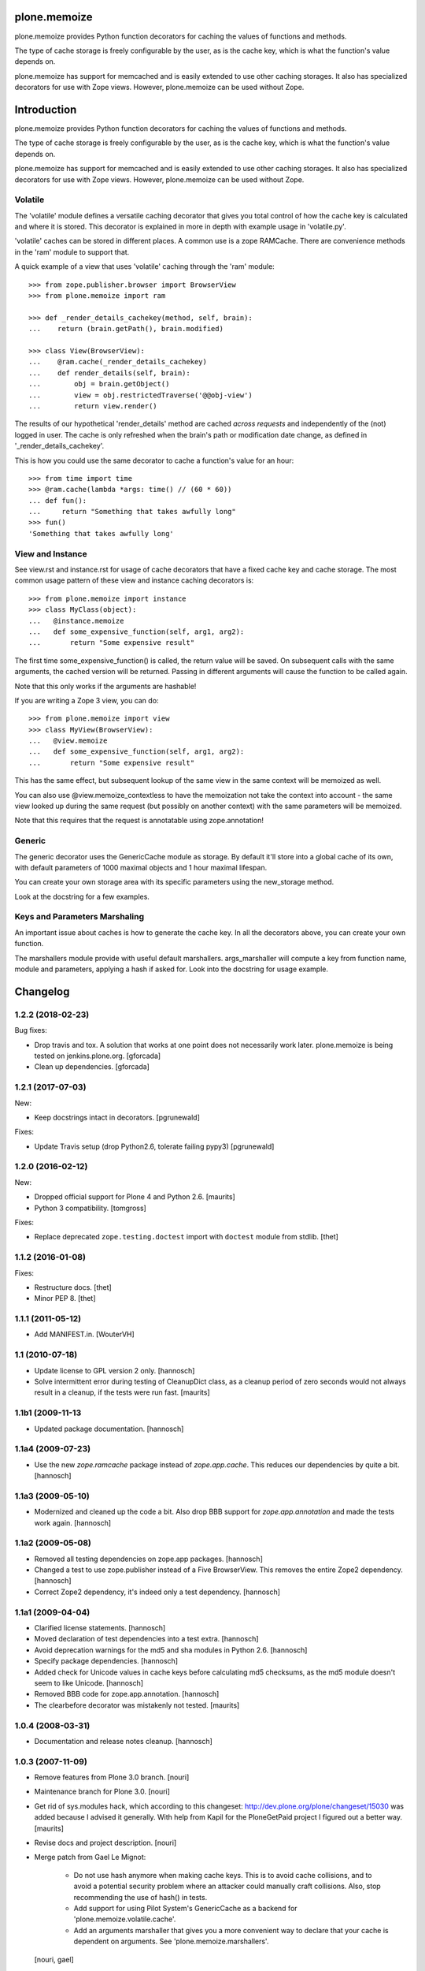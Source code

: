 plone.memoize
=============

.. image:: https://travis-ci.org/plone/plone.memoize.svg?branch=master
       :target: https://travis-ci.org/plone/plone.memoize

plone.memoize provides Python function decorators for caching the
values of functions and methods.

The type of cache storage is freely configurable by the user, as is
the cache key, which is what the function's value depends on.

plone.memoize has support for memcached and is easily extended to use
other caching storages.  It also has specialized decorators for use
with Zope views.  However, plone.memoize can be used without Zope.

Introduction
============

plone.memoize provides Python function decorators for caching the values of functions and methods.

The type of cache storage is freely configurable by the user, as is the cache key, which is what the function's value depends on.

plone.memoize has support for memcached and is easily extended to use other caching storages.
It also has specialized decorators for use with Zope views.
However, plone.memoize can be used without Zope.


Volatile
--------

The 'volatile' module defines a versatile caching decorator that gives you total control of how the cache key is calculated and where it is stored.
This decorator is explained in more in depth with example usage in 'volatile.py'.

'volatile' caches can be stored in different places.
A common use is a zope RAMCache.
There are convenience methods in the 'ram' module to support that.

A quick example of a view that uses 'volatile' caching through the 'ram' module::

    >>> from zope.publisher.browser import BrowserView
    >>> from plone.memoize import ram

    >>> def _render_details_cachekey(method, self, brain):
    ...    return (brain.getPath(), brain.modified)

    >>> class View(BrowserView):
    ...    @ram.cache(_render_details_cachekey)
    ...    def render_details(self, brain):
    ...        obj = brain.getObject()
    ...        view = obj.restrictedTraverse('@@obj-view')
    ...        return view.render()

The results of our hypothetical 'render_details' method are cached *across requests* and independently of the (not) logged in user.
The cache is only refreshed when the brain's path or modification date change, as defined in '_render_details_cachekey'.

This is how you could use the same decorator to cache a function's value for an hour::

    >>> from time import time
    >>> @ram.cache(lambda *args: time() // (60 * 60))
    ... def fun():
    ...     return "Something that takes awfully long"
    >>> fun()
    'Something that takes awfully long'


View and Instance
-----------------

See view.rst and instance.rst for usage of cache decorators that have a fixed cache key and cache storage.
The most common usage pattern of these view and instance caching decorators is::

    >>> from plone.memoize import instance
    >>> class MyClass(object):
    ...   @instance.memoize
    ...   def some_expensive_function(self, arg1, arg2):
    ...       return "Some expensive result"

The first time some_expensive_function() is called, the return value will be saved.
On subsequent calls with the same arguments, the cached version will be returned.
Passing in different arguments will cause the function to be called again.

Note that this only works if the arguments are hashable!

If you are writing a Zope 3 view, you can do::

    >>> from plone.memoize import view
    >>> class MyView(BrowserView):
    ...   @view.memoize
    ...   def some_expensive_function(self, arg1, arg2):
    ...       return "Some expensive result"

This has the same effect, but subsequent lookup of the same view in the same context will be memoized as well.

You can also use @view.memoize_contextless to have the memoization not take the context into account - the same view looked up during the same request (but possibly on another context) with the same parameters will be memoized.

Note that this requires that the request is annotatable using zope.annotation!


Generic
-------

The generic decorator uses the GenericCache module as storage.
By default it'll store into a global cache of its own, with default parameters of 1000 maximal objects and 1 hour maximal lifespan.

You can create your own storage area with its specific parameters using the new_storage method.

Look at the docstring for a few examples.


Keys and Parameters Marshaling
------------------------------

An important issue about caches is how to generate the cache key.
In all the decorators above, you can create your own function.

The marshallers module provide with useful default marshallers.
args_marshaller will compute a key from function name, module and parameters, applying a hash if asked for.
Look into the docstring for usage example.


Changelog
=========

1.2.2 (2018-02-23)
------------------

Bug fixes:

- Drop travis and tox. A solution that works at one point does not necessarily work later.
  plone.memoize is being tested on jenkins.plone.org.
  [gforcada]

- Clean up dependencies.
  [gforcada]


1.2.1 (2017-07-03)
------------------

New:

- Keep docstrings intact in decorators.
  [pgrunewald]

Fixes:

- Update Travis setup (drop Python2.6, tolerate failing pypy3)
  [pgrunewald]


1.2.0 (2016-02-12)
------------------

New:

- Dropped official support for Plone 4 and Python 2.6.  [maurits]

- Python 3 compatibility.  [tomgross]

Fixes:

- Replace deprecated ``zope.testing.doctest`` import with ``doctest`` module
  from stdlib.
  [thet]


1.1.2 (2016-01-08)
------------------

Fixes:

- Restructure docs.
  [thet]

- Minor PEP 8.
  [thet]


1.1.1 (2011-05-12)
------------------

- Add MANIFEST.in.
  [WouterVH]


1.1 (2010-07-18)
----------------

- Update license to GPL version 2 only.
  [hannosch]

- Solve intermittent error during testing of CleanupDict class, as a
  cleanup period of zero seconds would not always result in a cleanup,
  if the tests were run fast.
  [maurits]


1.1b1 (2009-11-13
------------------

- Updated package documentation.
  [hannosch]


1.1a4 (2009-07-23)
------------------

- Use the new `zope.ramcache` package instead of `zope.app.cache`. This
  reduces our dependencies by quite a bit.
  [hannosch]


1.1a3 (2009-05-10)
------------------

- Modernized and cleaned up the code a bit. Also drop BBB support for
  `zope.app.annotation` and made the tests work again.
  [hannosch]


1.1a2 (2009-05-08)
------------------

- Removed all testing dependencies on zope.app packages.
  [hannosch]

- Changed a test to use zope.publisher instead of a Five BrowserView. This
  removes the entire Zope2 dependency.
  [hannosch]

- Correct Zope2 dependency, it's indeed only a test dependency.
  [hannosch]


1.1a1 (2009-04-04)
------------------

- Clarified license statements.
  [hannosch]

- Moved declaration of test dependencies into a test extra.
  [hannosch]

- Avoid deprecation warnings for the md5 and sha modules in Python 2.6.
  [hannosch]

- Specify package dependencies.
  [hannosch]

- Added check for Unicode values in cache keys before calculating md5
  checksums, as the md5 module doesn't seem to like Unicode.
  [hannosch]

- Removed BBB code for zope.app.annotation.
  [hannosch]

- The clearbefore decorator was mistakenly not tested.
  [maurits]


1.0.4 (2008-03-31)
------------------

- Documentation and release notes cleanup.
  [hannosch]


1.0.3 (2007-11-09)
------------------

- Remove features from Plone 3.0 branch.
  [nouri]

- Maintenance branch for Plone 3.0.
  [nouri]

- Get rid of sys.modules hack, which according to this changeset:
  http://dev.plone.org/plone/changeset/15030
  was added because I advised it generally.  With help from Kapil for
  the PloneGetPaid project I figured out a better way.
  [maurits]

- Revise docs and project description.
  [nouri]

- Merge patch from Gael Le Mignot:

    - Do not use hash anymore when making cache keys. This is to
      avoid cache collisions, and to avoid a potential security
      problem where an attacker could manually craft collisions.
      Also, stop recommending the use of hash() in tests.

    - Add support for using Pilot System's GenericCache as a backend
      for 'plone.memoize.volatile.cache'.

    - Add an arguments marshaller that gives you a more convenient
      way to declare that your cache is dependent on arguments.
      See 'plone.memoize.marshallers'.

  [nouri, gael]


1.0.1 (2007-09-10)
------------------

- Simplify forever by reuse of stuff from plone.memoize.volatile.
  [nouri]


1.0 (2007-08-17)
----------------

- Add a forever memo - lives until Zope restart.
  [optilude]

- hash((1, 2)) returns something different on ree's 64-bit Python :)
  [nouri]

- Don't treat None in a special way. Avoid one dict lookup.
  [nouri]

- Extended the xhtml_compress method to use a utility lookup for
  IXHTMLCompressor utilities instead. Now you can turn the slimmer based
  compression on via a simple utility registration. See compress.py.
  [hannosch, fschulze]


1.0rc2 (2007-07-27)
-------------------

- Added simple xhtml_compress method which can be used to plug in
  whitespace removal libraries. Peter Bengtsson's slimmer library is
  configured but not enabled by default.
  [hannosch]


1.0b4 (2007-07-09)
------------------

- Use a md5 hash of the provided key in RAMCacheAdapter, reducing the
  memory footprint and speeding up lookup time.
  [hannosch]

- Reword the volatile section a bit to indicate why the example does not
  use anything from the volatile module.
  [wichert]

- Use an exception `DontCache` instead of the DONT_CACHE marker return
  value. Allow for no `ICacheChooser` to be registered.
  [nouri]

- Add cache decorator for request (which can in fact be used for all
  sorts of annotatable objects).
  [nouri]

- Added decorator for storing cache values on the request as annotations.
  [nouri]

- Always include the function's dotted name in the key.
  [nouri]

- Added a new cache decorator which can memoize a the result of a method
  call on the request and lets you specify which argument on the function
  is the request.
  [hannosch]

- Add MemcacheAdapter as an alternative to RAMCacheAdapter.
  [nouri]

- Generalize `IRAMCacheChooser` to `ICacheChooser`, which doesn't return
  an IRAMCache but a simple dict.
  [nouri]

- Use a more sensible default for the maxAge of the new RAMCache.
  [hannosch]

- Add cache storage for `plone.memoize.volatile` for use with
  `zope.app.cache.ram.RAMCache`.
  [nouri]

- Rolled in changes from memojito to fix recursively memoized
  methods(fix by Rob Miller and Whit Morriss)
  [whit]

- Made plone.memoize backwardly compatible with zope2.9 and remain
  usable w/out zope.annotation. Minor wording changes to some docs.
  [whit]

- Per default, use a volatile dict that cleans up after itself.
  [nouri]

- This 'volatile' module defines a versatile caching decorator that
  gives you total control of how the cache key is calculated and where
  it is stored.
  [nouri]


1.0b3 (2007-05-05)
------------------

- Initial package structure and implementation.
  [hannosch, nouri, optilude, whit, zopeskel]


